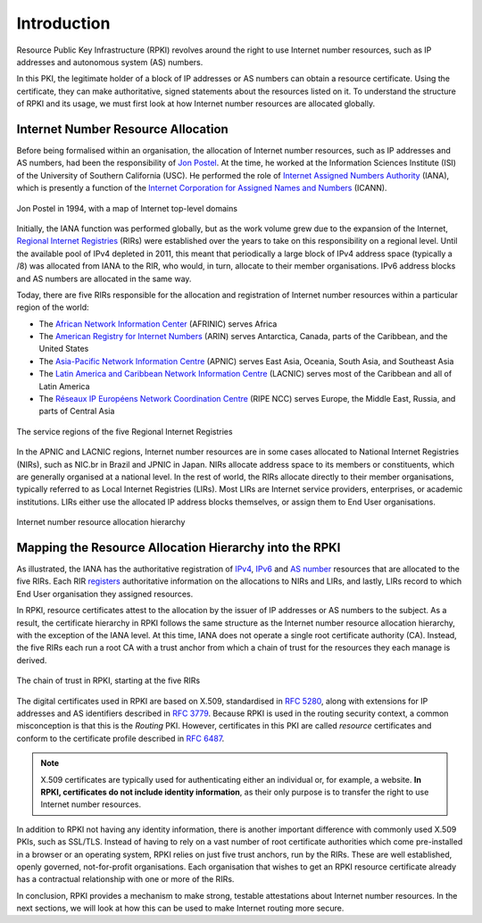 .. _doc_rpki_introduction:

Introduction
============

Resource Public Key Infrastructure (RPKI) revolves around the right to use Internet number resources, such as IP addresses and autonomous system (AS) numbers. 

In this PKI, the legitimate holder of a block of IP addresses or AS numbers can obtain a resource certificate. Using the certificate, they can make authoritative, signed statements about the resources listed on it. To understand the structure of RPKI and its usage, we must first look at how Internet number resources are allocated globally.

Internet Number Resource Allocation
-----------------------------------

Before being formalised within an organisation, the allocation of Internet number resources, such as IP addresses and AS numbers, had been the responsibility of `Jon Postel <https://en.wikipedia.org/wiki/Jon_Postel>`_. At the time, he worked at the Information Sciences Institute (ISI) of the University of Southern California (USC). He performed the role of `Internet Assigned Numbers Authority <https://en.wikipedia.org/wiki/Internet_Assigned_Numbers_Authority>`_ (IANA), which is presently a function of the `Internet Corporation for Assigned Names and Numbers <https://en.wikipedia.org/wiki/ICANN>`_ (ICANN).

.. figure:: img/jon-postel.jpg
    :align: center
    :width: 100%
    :alt: Jon Postel in 1994, with map of Internet top-level domains

    Jon Postel in 1994, with a map of Internet top-level domains

Initially, the IANA function was performed globally, but as the work volume grew due to the expansion of the Internet, `Regional Internet Registries <https://en.wikipedia.org/wiki/Regional_Internet_registry>`_ (RIRs) were established over the years to take on this responsibility on a regional level. Until the available pool of IPv4 depleted in 2011, this meant that periodically a large block of IPv4 address space (typically a /8) was allocated from IANA to the RIR, who would, in turn, allocate to their member organisations. IPv6 address blocks and AS numbers are allocated in the same way.

Today, there are five RIRs responsible for the allocation and registration of Internet number resources within a particular region of the world:

- The `African Network Information Center <https://www.afrinic.net/>`_ (AFRINIC) serves Africa
- The `American Registry for Internet Numbers <https://www.arin.net/>`_ (ARIN) serves Antarctica, Canada, parts of the Caribbean, and the United States
- The `Asia-Pacific Network Information Centre <https://www.apnic.net/>`_ (APNIC) serves East Asia, Oceania, South Asia, and Southeast Asia
- The `Latin America and Caribbean Network Information Centre <https://www.lacnic.net/>`_ (LACNIC) serves most of the Caribbean and all of Latin America
- The `Réseaux IP Européens Network Coordination Centre <https://www.ripe.net/>`_ (RIPE NCC) serves Europe, the Middle East, Russia, and parts of Central Asia

.. figure:: img/rir-world-map.*
    :align: center
    :width: 100%
    :alt: Service regions of the Regional Internet Registries

    The service regions of the five Regional Internet Registries

In the APNIC and LACNIC regions, Internet number resources are in some cases allocated to National Internet Registries (NIRs), such as NIC.br in Brazil and JPNIC in Japan. NIRs allocate address space to its members or constituents, which are generally organised at a national level. In the rest of world, the RIRs allocate directly to their member organisations, typically referred to as Local Internet Registries (LIRs). Most LIRs are Internet service providers, enterprises, or academic institutions. LIRs either use the allocated IP address blocks themselves, or assign them to End User organisations. 

.. figure:: img/ip-allocation-structure.*
    :align: center
    :width: 100%
    :alt: Internet number resource allocation hierarchy

    Internet number resource allocation hierarchy

Mapping the Resource Allocation Hierarchy into the RPKI
-------------------------------------------------------

As illustrated, the IANA has the authoritative registration of `IPv4 <https://www.iana.org/assignments/ipv4-address-space/ipv4-address-space.xhtml>`_, `IPv6 <https://www.iana.org/assignments/ipv6-unicast-address-assignments/ipv6-unicast-address-assignments.xhtml>`_ and `AS number <https://www.iana.org/assignments/as-numbers/as-numbers.xhtml>`_ resources that are allocated to the five RIRs. Each RIR `registers <https://www.nro.net/about/rirs/statistics/>`_ authoritative information on the allocations to NIRs and LIRs, and lastly, LIRs record to which End User organisation they assigned resources.

In RPKI, resource certificates attest to the allocation by the issuer of IP addresses or AS numbers to the subject. As a result, the certificate hierarchy in RPKI follows the same structure as the Internet number resource allocation hierarchy, with the exception of the IANA level. At this time, IANA does not operate a single root certificate authority (CA). Instead, the five RIRs each run a root CA with a trust anchor from which a chain of trust for the resources they each manage is derived.

.. figure:: img/rpki-trust-chain.*
    :align: center
    :width: 100%
    :alt: The chain of trust in RPKI starting at the five RIRs

    The chain of trust in RPKI, starting at the five RIRs

The digital certificates used in RPKI are based on X.509, standardised in `RFC 5280 <https://tools.ietf.org/html/rfc5280>`_, along with extensions for IP addresses and AS identifiers described in `RFC 3779 <https://tools.ietf.org/html/rfc3779>`_. Because RPKI is used in the routing security context, a common misconception is that this is the *Routing* PKI. However, certificates in this PKI are called *resource* certificates and conform to the certificate profile described in `RFC 6487 <https://tools.ietf.org/html/rfc6487>`_.  

.. note:: X.509 certificates are typically used for authenticating either an 
          individual or, for example, a website. **In RPKI, certificates 
          do not include identity information**, as their only purpose is to 
          transfer the right to use Internet number resources. 

In addition to RPKI not having any identity information, there is another important difference with commonly used X.509 PKIs, such as SSL/TLS. Instead of having to rely on a  vast number of root certificate authorities which come pre-installed in a browser or an operating system, RPKI relies on just five trust anchors, run by the RIRs. These are well established, openly governed, not-for-profit organisations. Each organisation that wishes to get an RPKI resource certificate already has a contractual relationship with one or more of the RIRs.

In conclusion, RPKI provides a mechanism to make strong, testable attestations about Internet number resources. In the next sections, we will look at how this can be used to make Internet routing more secure.


